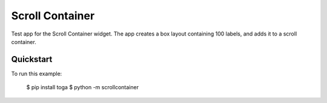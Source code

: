 Scroll Container
================

Test app for the Scroll Container widget. The app creates a box
layout containing 100 labels, and adds it to a scroll container.

Quickstart
~~~~~~~~~~

To run this example:

    $ pip install toga
    $ python -m scrollcontainer
